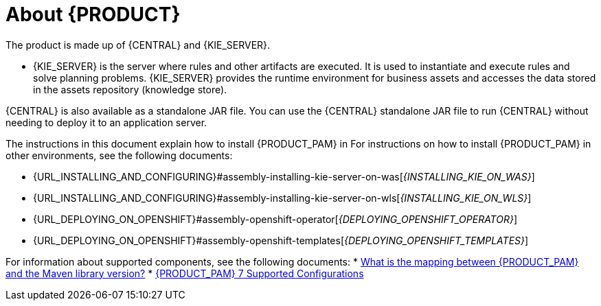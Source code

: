 [id='installing-con_{context}']
= About {PRODUCT}

ifdef::PAM[]
{PRODUCT} is the Red Hat middleware platform for creating business automation applications and microservices. It enables enterprise business and IT users to document, simulate, manage, automate, and monitor business processes and policies. It is designed to empower business and IT users to collaborate more effectively, so business applications can be changed easily and quickly.

endif::[]
ifdef::DM[]
{PRODUCT} is an open source decision management platform that combines business rules management, complex event processing, Decision Model & Notation (DMN) execution, and {PLANNER} for solving planning problems. It automates business decisions and makes that logic available to the entire business.

Business assets such as rules, decision tables, and DMN models are organized in projects and stored in the {CENTRAL} repository. This ensures consistency, transparency, and the ability to audit across the business. Business users can modify business logic without requiring assistance from IT personnel.
endif::[]

The product is made up of {CENTRAL} and {KIE_SERVER}.

* {KIE_SERVER} is the server where rules and other artifacts are executed. It is used to instantiate and execute rules and solve planning problems. {KIE_SERVER} provides the runtime environment for business assets and accesses the data stored in the assets repository (knowledge store).

ifdef::DM[]
* {CENTRAL} is the graphical user interface where you create and manage business rules that {KIE_SERVER} executes.
endif::[]

ifdef::PAM[]
* {CENTRAL} is the graphical user interface where you create and manage business rules that {KIE_SERVER} executes. It enables you to perform the following tasks:
+
** Create, manage, and edit your rules, processes, and related assets.
** Manage connected {KIE_SERVER} instances and their KIE containers (deployment units).
** Execute runtime operations against processes and tasks in {KIE_SERVER} instances connected to {CENTRAL}.
+
endif::[]

{CENTRAL} is also available as a standalone JAR file. You can use the {CENTRAL} standalone JAR file to run {CENTRAL} without needing to deploy it to an application server.



ifeval::["{context}" == "install-on-eap"]
{EAP_LONG} ({EAP}) {EAP_VERSION} is a certified implementation of the Java Enterprise Edition 8 (Java EE 8) full and web profile specifications. {EAP} provides preconfigured options for features such as high availability, clustering, messaging, and distributed caching. It also enables users to write, deploy, and run applications using the various APIs and services that {EAP} provides.
endif::[]
ifeval::["{context}" == "install-on-jws"]
{JWS} is an enterprise ready web server designed for medium and large applications, based on Tomcat. {JWS} provides organizations with a single deployment platform for Java Server Pages (JSP) and Java Servlet technologies, PHP, and CGI.
endif::[]
ifeval::["{context}" == "install-on-tomcat"]
{TOMCAT} is an enterprise ready web server designed for medium and large applications. {TOMCAT} provides organizations with a single deployment platform for Java Server Pages (JSP) and Java Servlet technologies, PHP, and CGI.
endif::[]

ifeval::["{context}" == "install-on-jws"]
On a {JWS} installation, you can install {KIE_SERVER} and the {HEADLESS_CONTROLLER}. Alternatively, you can run the standalone {CENTRAl} JAR file.
endif::[]

ifeval::["{context}" == "install-on-tomcat"]
On an {TOMCAT} installation, you can install {KIE_SERVER} and the {HEADLESS_CONTROLLER}. Alternatively, you can run the standalone {CENTRAl} JAR file.
endif::[]

The instructions in this document explain how to install {PRODUCT_PAM} in
ifeval::["{context}" == "install-on-eap"]
a {EAP} {EAP_VERSION} server instance.
endif::[]
ifeval::["{context}" == "install-on-jws"]
a {JWS} instance.
endif::[]
ifeval::["{context}" == "install-on-tomcat"]
an {TOMCAT} instance.
endif::[]
ifdef::DM[]

NOTE: {PRODUCT} is a subset of {PRODUCT_PAM}. You must install {PRODUCT_PAM} in order to use {PRODUCT}.

endif::[]
For instructions on how to install {PRODUCT_PAM} in other environments, see the following documents:

//ifeval::["{context}" == "install-on-eap"]
//* {URL_INSTALL_ON_JWS}[_{INSTALL_ON_JWS}_]
//endif::[]
ifeval::["{context}" == "install-on-jws"]
* {URL_INSTALLING_AND_CONFIGURING}#assembly-install-on-eap[_{INSTALLING_ON_EAP}_]
endif::[]
ifeval::["{context}" == "install-on-tomcat"]
* {URL_INSTALLING_AND_CONFIGURING}#assembly-install-on-eap[_{INSTALLING_ON_EAP}_]
* {URL_INSTALLING_AND_CONFIGURING}#assembly-install-on-jws[_{INSTALLING_ON_JWS}_]
endif::[]
* {URL_INSTALLING_AND_CONFIGURING}#assembly-installing-kie-server-on-was[_{INSTALLING_KIE_ON_WAS}_]
* {URL_INSTALLING_AND_CONFIGURING}#assembly-installing-kie-server-on-wls[_{INSTALLING_KIE_ON_WLS}_]
* {URL_DEPLOYING_ON_OPENSHIFT}#assembly-openshift-operator[_{DEPLOYING_OPENSHIFT_OPERATOR}_]
* {URL_DEPLOYING_ON_OPENSHIFT}#assembly-openshift-templates[_{DEPLOYING_OPENSHIFT_TEMPLATES}_]

For information about supported components, see the following documents:
* https://access.redhat.com/solutions/3405361[What is the mapping between {PRODUCT_PAM} and the Maven library version?]
* https://access.redhat.com/articles/3405381[{PRODUCT_PAM} 7 Supported Configurations]
